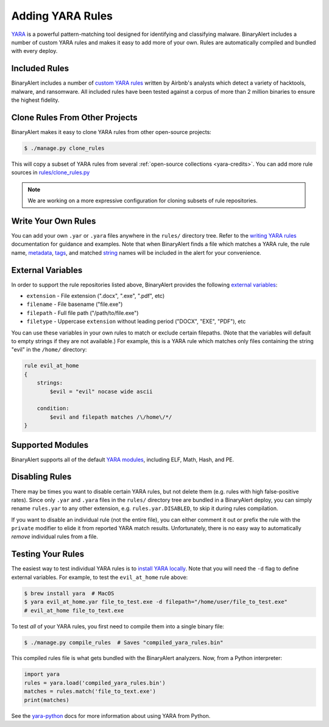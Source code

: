 Adding YARA Rules
=================
`YARA <http://virustotal.github.io/yara/>`_ is a powerful pattern-matching tool designed for identifying and classifying malware. BinaryAlert includes a number of custom YARA rules and makes it easy to add more of your own. Rules are automatically compiled and bundled with every deploy.


Included Rules
--------------
BinaryAlert includes a number of `custom YARA rules <https://github.com/airbnb/binaryalert/tree/master/rules/public>`_  written by Airbnb's analysts which detect a variety of hacktools, malware, and ransomware. All included rules have been tested against a corpus of more than 2 million binaries to ensure the highest fidelity.


.. _clone-yara-rules:

Clone Rules From Other Projects
-------------------------------
BinaryAlert makes it easy to clone YARA rules from other open-source projects:

.. code-block:: bash

  $ ./manage.py clone_rules

This will copy a subset of YARA rules from several :ref:`open-source collections <yara-credits>`.
You can add more rule sources in `rules/clone_rules.py <https://github.com/airbnb/binaryalert/blob/master/rules/clone_rules.py>`_

.. note:: We are working on a more expressive configuration for cloning subsets of rule repositories.


Write Your Own Rules
--------------------
You can add your own ``.yar`` or ``.yara`` files anywhere in the ``rules/`` directory tree. Refer to the `writing YARA rules <http://yara.readthedocs.io/en/latest/writingrules.html>`_ documentation for guidance and examples. Note that when BinaryAlert finds a file which matches a YARA rule, the rule name, `metadata <http://yara.readthedocs.io/en/latest/writingrules.html#metadata>`_, `tags <http://yara.readthedocs.io/en/latest/writingrules.html#rule-tags>`_, and matched `string <http://yara.readthedocs.io/en/latest/writingrules.html#strings>`_ names will be included in the alert for your convenience.


.. _external-variables:

External Variables
------------------
In order to support the rule repositories listed above, BinaryAlert provides the following `external variables <http://yara.readthedocs.io/en/latest/writingrules.html#external-variables>`_:

* ``extension`` - File extension (".docx", ".exe", ".pdf", etc)
* ``filename`` - File basename ("file.exe")
* ``filepath`` - Full file path ("/path/to/file.exe")
* ``filetype`` - Uppercase ``extension`` without leading period ("DOCX", "EXE", "PDF"), etc

You can use these variables in your own rules to match or exclude certain filepaths. (Note that the variables will default to empty strings if they are not available.) For example, this is a YARA rule which matches only files containing the string "evil" in the ``/home/`` directory:

.. code-block:: none

  rule evil_at_home
  {
      strings:
          $evil = "evil" nocase wide ascii

      condition:
          $evil and filepath matches /\/home\/*/
  }


.. _supported_yara_modules:

Supported Modules
-----------------
BinaryAlert supports all of the default `YARA modules <http://yara.readthedocs.io/en/latest/modules.html>`_, including ELF, Math, Hash, and PE.


Disabling Rules
---------------
There may be times you want to disable certain YARA rules, but not delete them (e.g. rules with high false-positive rates). Since only ``.yar`` and ``.yara`` files in the ``rules/`` directory tree are bundled in a BinaryAlert deploy, you can simply rename ``rules.yar`` to any other extension, e.g. ``rules.yar.DISABLED``, to skip it during rules compilation.

If you want to disable an individual rule (not the entire file), you can either comment it out or prefix the rule with the ``private`` modifier to elide it from reported YARA match results. Unfortunately, there is no easy way to automatically *remove* individual rules from a file.


.. _testing_yara_rules:

Testing Your Rules
------------------
The easiest way to test individual YARA rules is to `install YARA locally <http://yara.readthedocs.io/en/latest/gettingstarted.html#getting-started>`_. Note that you will need the ``-d`` flag to define external variables. For example, to test the ``evil_at_home`` rule above:

.. code-block:: bash

  $ brew install yara  # MacOS
  $ yara evil_at_home.yar file_to_test.exe -d filepath="/home/user/file_to_test.exe"
  # evil_at_home file_to_text.exe

To test *all* of your YARA rules, you first need to compile them into a single binary file:

.. code-block:: bash

  $ ./manage.py compile_rules  # Saves "compiled_yara_rules.bin"

This compiled rules file is what gets bundled with the BinaryAlert analyzers. Now, from a Python interpreter:

.. code-block:: python

  import yara
  rules = yara.load('compiled_yara_rules.bin')
  matches = rules.match('file_to_text.exe')
  print(matches)

See the `yara-python <http://yara.readthedocs.io/en/latest/yarapython.html>`_ docs for more information about using YARA from Python.
